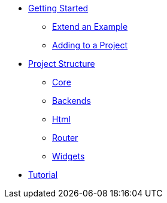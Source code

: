 * xref:getting-started/index.adoc[Getting Started]
** xref:getting-started/extend-an-example.adoc[Extend an Example]
** xref:getting-started/adding-to-your-project.adoc[Adding to a Project]
* xref:project-structure/index.adoc[Project Structure]
** xref:project-structure/core.adoc[Core]
** xref:project-structure/backends.adoc[Backends]
** xref:project-structure/html.adoc[Html]
** xref:project-structure/router.adoc[Router]
** xref:project-structure/widgets.adoc[Widgets]
* xref:tutorial/index.adoc[Tutorial]
